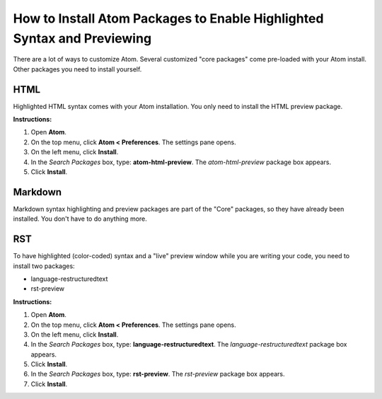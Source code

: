 *************************************************************************************
How to Install Atom Packages to Enable Highlighted Syntax and Previewing
*************************************************************************************

There are a lot of ways to customize Atom. Several customized "core packages" come pre-loaded with your Atom install. Other packages you need to install yourself.

HTML
----------
Highlighted HTML syntax comes with your Atom installation. You only need to install the HTML preview package.

**Instructions:**

#. Open **Atom**.
#. On the top menu, click **Atom < Preferences**. The settings pane opens.
#. On the left menu, click **Install**.
#. In the *Search Packages* box, type: **atom-html-preview**. The *atom-html-preview* package box appears.
#. Click **Install**.

Markdown
-------------
Markdown syntax highlighting and preview packages are part of the "Core" packages, so they have already been installed. You don't have to do anything more.

RST
---------
To have highlighted (color-coded) syntax and a "live" preview window while you are writing your code, you need to install two packages:

- language-restructuredtext
- rst-preview

**Instructions:**

#. Open **Atom**.
#. On the top menu, click **Atom < Preferences**. The settings pane opens.
#. On the left menu, click **Install**.
#. In the *Search Packages* box, type: **language-restructuredtext**. The *language-restructuredtext* package box appears.
#. Click **Install**.
#. In the *Search Packages* box, type: **rst-preview**. The *rst-preview* package box appears.
#. Click **Install**.
